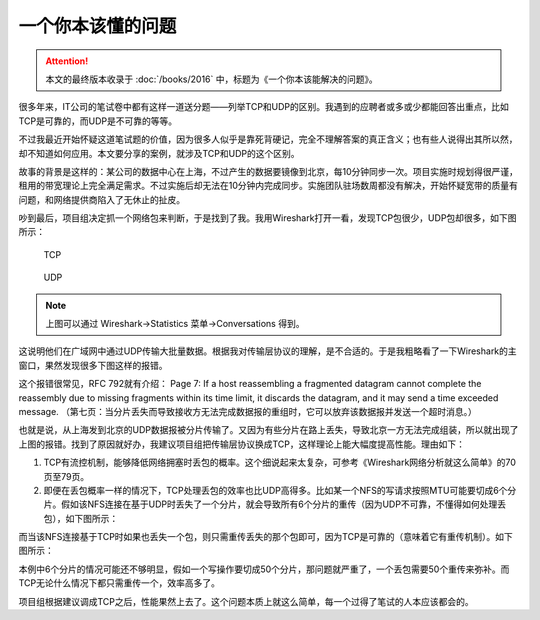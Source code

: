 一个你本该懂的问题
==================

.. attention:: 本文的最终版本收录于 :doc:`/books/2016` 中，标题为《一个你本该能解决的问题》。

很多年来，IT公司的笔试卷中都有这样一道送分题——列举TCP和UDP的区别。我遇到的应聘者或多或少都能回答出重点，比如TCP是可靠的，而UDP是不可靠的等等。

不过我最近开始怀疑这道笔试题的价值，因为很多人似乎是靠死背硬记，完全不理解答案的真正含义；也有些人说得出其所以然，却不知道如何应用。本文要分享的案例，就涉及TCP和UDP的这个区别。

故事的背景是这样的：某公司的数据中心在上海，不过产生的数据要镜像到北京，每10分钟同步一次。项目实施时规划得很严谨，租用的带宽理论上完全满足需求。不过实施后却无法在10分钟内完成同步。实施团队驻场数周都没有解决，开始怀疑宽带的质量有问题，和网络提供商陷入了无休止的扯皮。

吵到最后，项目组决定抓一个网络包来判断，于是找到了我。我用Wireshark打开一看，发现TCP包很少，UDP包却很多，如下图所示：

.. figure:: _static/tcp.png
   :width: 350
   
   TCP

.. figure:: _static/udp.png
   :width: 350
   
   UDP

.. note:: 上图可以通过 Wireshark->Statistics 菜单->Conversations 得到。

这说明他们在广域网中通过UDP传输大批量数据。根据我对传输层协议的理解，是不合适的。于是我粗略看了一下Wireshark的主窗口，果然发现很多下图这样的报错。

.. image:: _static/icmp.png
   :width: 350

这个报错很常见，RFC 792就有介绍：
Page 7: If a host reassembling a fragmented datagram cannot complete the reassembly due to missing fragments within its time limit, it discards the datagram, and it may send a time exceeded message. （第七页：当分片丢失而导致接收方无法完成数据报的重组时，它可以放弃该数据报并发送一个超时消息。）

也就是说，从上海发到北京的UDP数据报被分片传输了。又因为有些分片在路上丢失，导致北京一方无法完成组装，所以就出现了上图的报错。找到了原因就好办，我建议项目组把传输层协议换成TCP，这样理论上能大幅度提高性能。理由如下：

1. TCP有流控机制，能够降低网络拥塞时丢包的概率。这个细说起来太复杂，可参考《Wireshark网络分析就这么简单》的70页至79页。

2. 即便在丢包概率一样的情况下，TCP处理丢包的效率也比UDP高得多。比如某一个NFS的写请求按照MTU可能要切成6个分片。假如该NFS连接在基于UDP时丢失了一个分片，就会导致所有6个分片的重传（因为UDP不可靠，不懂得如何处理丢包），如下图所示：

.. image:: _static/udp1.png
   :width: 350

而当该NFS连接基于TCP时如果也丢失一个包，则只需重传丢失的那个包即可，因为TCP是可靠的（意味着它有重传机制）。如下图所示：

.. image:: _static/tcp1.png
   :width: 350

本例中6个分片的情况可能还不够明显，假如一个写操作要切成50个分片，那问题就严重了，一个丢包需要50个重传来弥补。而TCP无论什么情况下都只需重传一个，效率高多了。

项目组根据建议调成TCP之后，性能果然上去了。这个问题本质上就这么简单，每一个过得了笔试的人本应该都会的。

